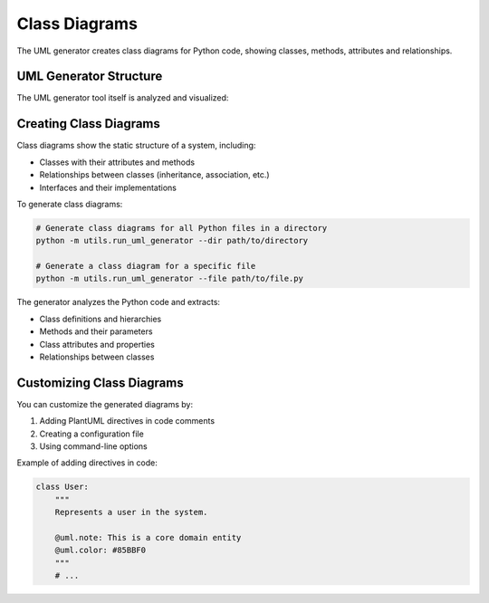 Class Diagrams
=============

The UML generator creates class diagrams for Python code, showing classes, methods, attributes and relationships.

.. uml:: ../../_generated_uml/all.puml

UML Generator Structure
---------------------

The UML generator tool itself is analyzed and visualized:

.. uml:: ../../_generated_uml/uml_generator/models.puml

.. uml:: ../../_generated_uml/uml_generator/generator/plantuml_generator.puml

Creating Class Diagrams
---------------------

Class diagrams show the static structure of a system, including:

* Classes with their attributes and methods
* Relationships between classes (inheritance, association, etc.)
* Interfaces and their implementations

To generate class diagrams:

.. code-block:: bash

   # Generate class diagrams for all Python files in a directory
   python -m utils.run_uml_generator --dir path/to/directory

   # Generate a class diagram for a specific file
   python -m utils.run_uml_generator --file path/to/file.py

The generator analyzes the Python code and extracts:

* Class definitions and hierarchies
* Methods and their parameters
* Class attributes and properties
* Relationships between classes

Customizing Class Diagrams
------------------------

You can customize the generated diagrams by:

1. Adding PlantUML directives in code comments
2. Creating a configuration file
3. Using command-line options

Example of adding directives in code:

.. code-block:: python

   class User:
       """
       Represents a user in the system.
       
       @uml.note: This is a core domain entity
       @uml.color: #85BBF0
       """
       # ...